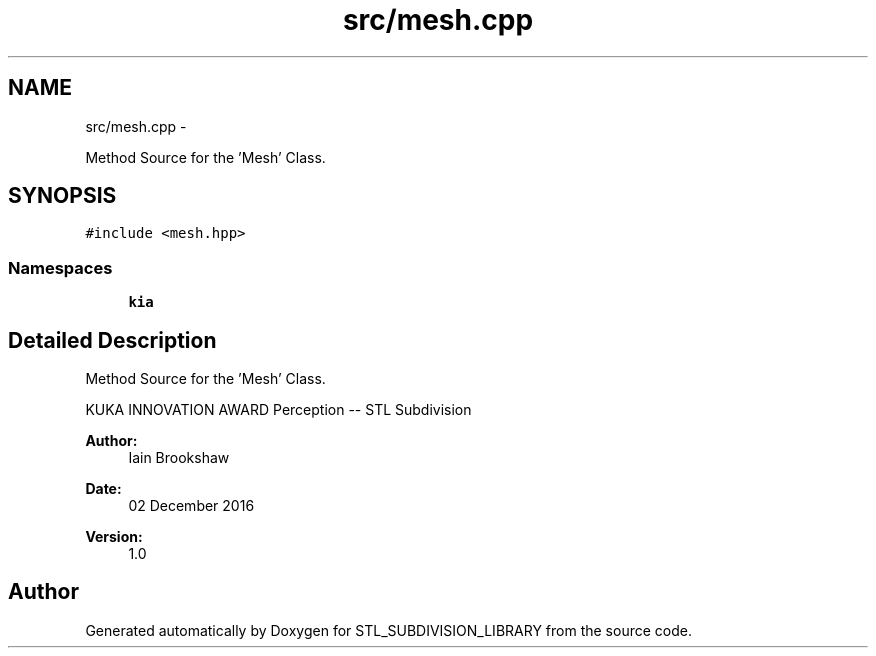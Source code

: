 .TH "src/mesh.cpp" 3 "Fri Jan 6 2017" "STL_SUBDIVISION_LIBRARY" \" -*- nroff -*-
.ad l
.nh
.SH NAME
src/mesh.cpp \- 
.PP
Method Source for the 'Mesh' Class\&.  

.SH SYNOPSIS
.br
.PP
\fC#include <mesh\&.hpp>\fP
.br

.SS "Namespaces"

.in +1c
.ti -1c
.RI "\fBkia\fP"
.br
.in -1c
.SH "Detailed Description"
.PP 
Method Source for the 'Mesh' Class\&. 

KUKA INNOVATION AWARD Perception -- STL Subdivision
.PP
\fBAuthor:\fP
.RS 4
Iain Brookshaw 
.RE
.PP
\fBDate:\fP
.RS 4
02 December 2016 
.RE
.PP
\fBVersion:\fP
.RS 4
1\&.0 
.RE
.PP

.SH "Author"
.PP 
Generated automatically by Doxygen for STL_SUBDIVISION_LIBRARY from the source code\&.
